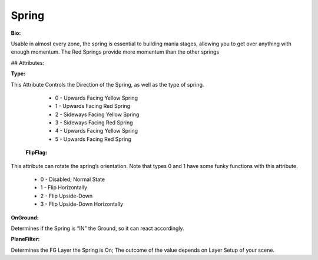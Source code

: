 Spring
=======
**Bio:**

Usable in almost every zone, the spring is essential to building mania stages, allowing you to get over anything with enough momentum. The Red Springs provide more momentum than the other springs

## Attributes:

**Type:**

This Attribute Controls the Direction of the Spring, as well as the type of spring.

	* 0 - Upwards Facing Yellow Spring
	* 1 - Upwards Facing Red Spring
	* 2 - Sideways Facing Yellow Spring
	* 3 - Sideways Facing Red Spring
	* 4 - Upwards Facing Yellow Spring 
	* 5 - Upwards Facing Red Spring 

 **FlipFlag:**
 
This attribute can rotate the spring’s orientation. Note that types 0 and 1 have some funky functions with this attribute.

	* 0 - Disabled; Normal State
	* 1 - Flip Horizontally
	* 2 - Flip Upside-Down
	* 3 - Flip Upside-Down Horizontally

**OnGround:** 

Determines if the Spring is “IN” the Ground, so it can react accordingly.

**PlaneFilter:** 

Determines the FG Layer the Spring is On; The outcome of the value depends on Layer Setup of your scene.     
